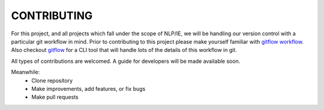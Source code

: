 CONTRIBUTING
============

For this project, and all projects which fall under the scope of NLP/IE,
we will be handling our version control with a particular git workflow in mind.
Prior to contributing to this project please make yourself familiar with
`gitflow workflow`_.
Also checkout `gitflow`_ for a CLI tool that will handle lots of
the details of this workflow in git.


All types of contributions are welcomed. A guide for developers will be made
available soon.

Meanwhile:
    * Clone repository
    * Make improvements, add features, or fix bugs
    * Make pull requests


.. _`gitflow workflow`: https://www.atlassian.com/git/tutorials/comparing-workflows/gitflow-workflow
.. _`gitflow`: https://github.com/petervanderdoes/gitflow-avh
